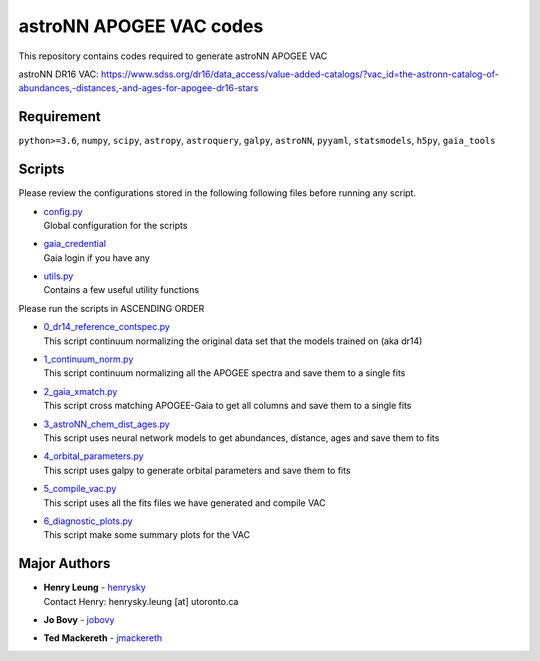 astroNN APOGEE VAC codes
===========================

This repository contains codes required to generate astroNN APOGEE VAC

astroNN DR16 VAC: https://www.sdss.org/dr16/data_access/value-added-catalogs/?vac_id=the-astronn-catalog-of-abundances,-distances,-and-ages-for-apogee-dr16-stars

Requirement
---------------

``python>=3.6``, ``numpy``, ``scipy``, ``astropy``, ``astroquery``, ``galpy``, ``astroNN``, ``pyyaml``, ``statsmodels``, ``h5py``, ``gaia_tools``

Scripts
---------

Please review the configurations stored in the following following files before running any script.

-   | `config.py`_
    | Global configuration for the scripts
-   | `gaia_credential`_
    | Gaia login if you have any
-   | `utils.py`_
    | Contains a few useful utility functions

.. _config.py: config.py
.. _gaia_credential: gaia_credential
.. _utils.py: utils.py

Please run the scripts in ASCENDING ORDER

-   | `0_dr14_reference_contspec.py`_
    | This script continuum normalizing the original data set that the models trained on (aka dr14)
-   | `1_continuum_norm.py`_
    | This script continuum normalizing all the APOGEE spectra and save them to a single fits
-   | `2_gaia_xmatch.py`_
    | This script cross matching APOGEE-Gaia to get all columns and save them to a single fits
-   | `3_astroNN_chem_dist_ages.py`_
    | This script uses neural network models to get abundances, distance, ages and save them to fits
-   | `4_orbital_parameters.py`_
    | This script uses galpy to generate orbital parameters and save them to fits
-   | `5_compile_vac.py`_
    | This script uses all the fits files we have generated and compile VAC
-   | `6_diagnostic_plots.py`_
    | This script make some summary plots for the VAC

.. _0_dr14_reference_contspec.py: 0_dr14_reference_contspec.py
.. _1_continuum_norm.py: 1_continuum_norm.py
.. _2_gaia_xmatch.py: 2_gaia_xmatch.py
.. _3_astroNN_chem_dist_ages.py: 3_astroNN_chem_dist_ages.py
.. _4_orbital_parameters.py: 4_orbital_parameters.py
.. _5_compile_vac.py: 5_compile_vac.py
.. _6_diagnostic_plots.py: 6_diagnostic_plots.py

Major Authors
---------------

-  | **Henry Leung** - henrysky_
   | Contact Henry: henrysky.leung [at] utoronto.ca
-  | **Jo Bovy** - jobovy_
-  | **Ted Mackereth** - jmackereth_


.. _henrysky: https://github.com/henrysky
.. _jobovy: https://github.com/jobovy
.. _jmackereth: https://github.com/jmackereth
